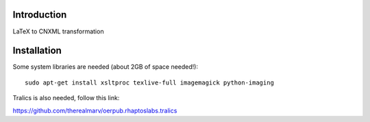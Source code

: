 Introduction
============
LaTeX to CNXML transformation

Installation
============
Some system libraries are needed (about 2GB of space needed!)::

    sudo apt-get install xsltproc texlive-full imagemagick python-imaging

Tralics is also needed, follow this link:

https://github.com/therealmarv/oerpub.rhaptoslabs.tralics